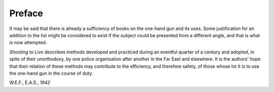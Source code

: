 Preface
=======

It may be said that there is already a sufficiency of
books on the one-hand gun and its uses. Some
justification for an addition to the list might be
considered to exist if the subject could be presented
from a different angle, and that is what is now
attempted.

*Shooting to Live* describes methods developed and
practiced during an eventful quarter of a century and
adopted, in spite of their unorthodoxy, by one
police organisation after another in the Far East and
elsewhere. It is the authors' hope that their relation
of these methods may contribute to the efficiency,
and therefore safety, of those whose lot it is to use
the one-hand gun in the course of duty.

W.E.F., E.A.S., *1942*

